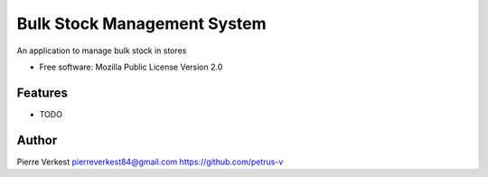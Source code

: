============================
Bulk Stock Management System
============================

An application to manage bulk stock in stores


* Free software: Mozilla Public License Version 2.0

Features
--------

* TODO

Author
------

Pierre Verkest
pierreverkest84@gmail.com
https://github.com/petrus-v
